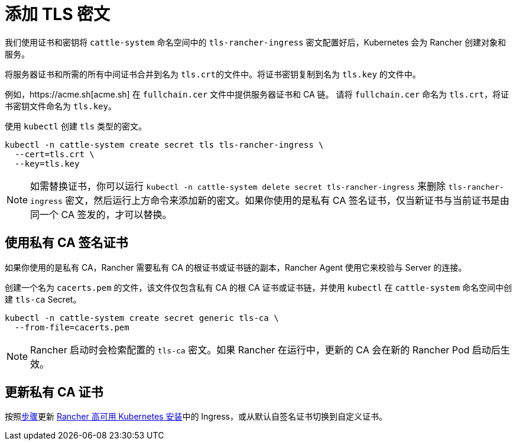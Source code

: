 = 添加 TLS 密文

我们使用证书和密钥将 `cattle-system` 命名空间中的 `tls-rancher-ingress` 密文配置好后，Kubernetes 会为 Rancher 创建对象和服务。

将服务器证书和所需的所有中间证书合并到名为 ``tls.crt``的文件中。将证书密钥复制到名为 `tls.key` 的文件中。

例如，https://acme.sh[acme.sh] 在 `fullchain.cer` 文件中提供服务器证书和 CA 链。
请将 `fullchain.cer` 命名为 `tls.crt`，将证书密钥文件命名为 `tls.key`。

使用 `kubectl` 创建 `tls` 类型的密文。

----
kubectl -n cattle-system create secret tls tls-rancher-ingress \
  --cert=tls.crt \
  --key=tls.key
----

[NOTE]
====

如需替换证书，你可以运行 `kubectl -n cattle-system delete secret tls-rancher-ingress` 来删除 `tls-rancher-ingress` 密文，然后运行上方命令来添加新的密文。如果你使用的是私有 CA 签名证书，仅当新证书与当前证书是由同一个 CA 签发的，才可以替换。
====


== 使用私有 CA 签名证书

如果你使用的是私有 CA，Rancher 需要私有 CA 的根证书或证书链的副本，Rancher Agent 使用它来校验与 Server 的连接。

创建一个名为 `cacerts.pem` 的文件，该文件仅包含私有 CA 的根 CA 证书或证书链，并使用 `kubectl` 在 `cattle-system` 命名空间中创建 `tls-ca` Secret。

----
kubectl -n cattle-system create secret generic tls-ca \
  --from-file=cacerts.pem
----

[NOTE]
====

Rancher 启动时会检索配置的 `tls-ca` 密文。如果 Rancher 在运行中，更新的 CA 会在新的 Rancher Pod 启动后生效。
====


== 更新私有 CA 证书

按照xref:installation-and-upgrade/resources/update-rancher-certificate.adoc[步骤]更新 xref:installation-and-upgrade/install-rancher.adoc[Rancher 高可用 Kubernetes 安装]中的 Ingress，或从默认自签名证书切换到自定义证书。
